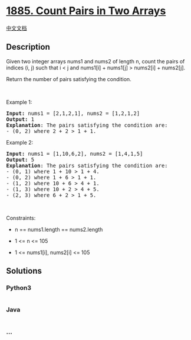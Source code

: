 * [[https://leetcode.com/problems/count-pairs-in-two-arrays][1885. Count
Pairs in Two Arrays]]
  :PROPERTIES:
  :CUSTOM_ID: count-pairs-in-two-arrays
  :END:
[[./solution/1800-1899/1885.Count Pairs in Two Arrays/README.org][中文文档]]

** Description
   :PROPERTIES:
   :CUSTOM_ID: description
   :END:

#+begin_html
  <p>
#+end_html

Given two integer arrays nums1 and nums2 of length n, count the pairs of
indices (i, j) such that i < j and nums1[i] + nums1[j] > nums2[i] +
nums2[j].

#+begin_html
  </p>
#+end_html

#+begin_html
  <p>
#+end_html

Return the number of pairs satisfying the condition.

#+begin_html
  </p>
#+end_html

#+begin_html
  <p>
#+end_html

 

#+begin_html
  </p>
#+end_html

#+begin_html
  <p>
#+end_html

Example 1:

#+begin_html
  </p>
#+end_html

#+begin_html
  <pre>
  <strong>Input:</strong> nums1 = [2,1,2,1], nums2 = [1,2,1,2]
  <strong>Output:</strong> 1
  <strong>Explanation</strong>: The pairs satisfying the condition are:
  - (0, 2) where 2 + 2 &gt; 1 + 1.</pre>
#+end_html

#+begin_html
  <p>
#+end_html

Example 2:

#+begin_html
  </p>
#+end_html

#+begin_html
  <pre>
  <strong>Input:</strong> nums1 = [1,10,6,2], nums2 = [1,4,1,5]
  <strong>Output:</strong> 5
  <strong>Explanation</strong>: The pairs satisfying the condition are:
  - (0, 1) where 1 + 10 &gt; 1 + 4.
  - (0, 2) where 1 + 6 &gt; 1 + 1.
  - (1, 2) where 10 + 6 &gt; 4 + 1.
  - (1, 3) where 10 + 2 &gt; 4 + 5.
  - (2, 3) where 6 + 2 &gt; 1 + 5.
  </pre>
#+end_html

#+begin_html
  <p>
#+end_html

 

#+begin_html
  </p>
#+end_html

#+begin_html
  <p>
#+end_html

Constraints:

#+begin_html
  </p>
#+end_html

#+begin_html
  <ul>
#+end_html

#+begin_html
  <li>
#+end_html

n == nums1.length == nums2.length

#+begin_html
  </li>
#+end_html

#+begin_html
  <li>
#+end_html

1 <= n <= 105

#+begin_html
  </li>
#+end_html

#+begin_html
  <li>
#+end_html

1 <= nums1[i], nums2[i] <= 105

#+begin_html
  </li>
#+end_html

#+begin_html
  </ul>
#+end_html

** Solutions
   :PROPERTIES:
   :CUSTOM_ID: solutions
   :END:

#+begin_html
  <!-- tabs:start -->
#+end_html

*** *Python3*
    :PROPERTIES:
    :CUSTOM_ID: python3
    :END:
#+begin_src python
#+end_src

*** *Java*
    :PROPERTIES:
    :CUSTOM_ID: java
    :END:
#+begin_src java
#+end_src

*** *...*
    :PROPERTIES:
    :CUSTOM_ID: section
    :END:
#+begin_example
#+end_example

#+begin_html
  <!-- tabs:end -->
#+end_html
